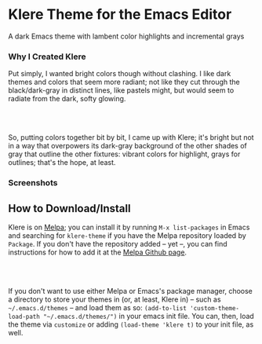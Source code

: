 * Klere Theme for the Emacs Editor
  :PROPERTIES:
  :CUSTOM_ID: klere-theme-for-the-emacs-editor
  :END:
A dark Emacs theme with lambent color highlights and incremental grays

*** Why I Created Klere
    :PROPERTIES:
    :CUSTOM_ID: why-i-created-klere
    :END:
Put simply, I wanted bright colors though without clashing. I like dark
themes and colors that seem more radiant; not like they cut through the
black/dark-gray in distinct lines, like pastels might, but would seem to
radiate from the dark, softy glowing.
#+HTML: <br>
#+HTML: <br>
So, putting colors together bit by bit, I came up with Klere; it's
bright but not in a way that overpowers its dark-gray background of the
other shades of gray that outline the other fixtures: vibrant colors for
highlight, grays for outlines; that's the hope, at least.

*** Screenshots
    :PROPERTIES:
    :CUSTOM_ID: screenshots
    :END:
[[https://emacsthemes.com/assets/imgs/klere.png]]
[[https://emacsthemes.com/assets/imgs/klere-bis.png]]

** How to Download/Install
   :PROPERTIES:
   :CUSTOM_ID: how-to-downloadinstall
   :END:
Klere is on [[https://melpa.org/#/klere-theme][Melpa]]; you can install
it by running =M-x list-packages= in Emacs and searching for
=klere-theme= if you have the Melpa repository loaded by =Package=. If
you don't have the repository added -- yet --, you can find instructions
for how to add it at the [[https://github.com/melpa/melpa#usage][Melpa
Github page]].
#+HTML: <br>
#+HTML: <br>
If you don't want to use either Melpa or Emacs's package manager, choose
a directory to store your themes in (or, at least, Klere in) -- such as
=~/.emacs.d/themes= -- and load them as so:
=(add-to-list 'custom-theme-load-path "~/.emacs.d/themes/")= in your
emacs init file. You can, then, load the theme via =customize= or adding
=(load-theme 'klere t)= to your init file, as well.
